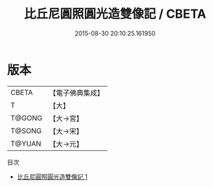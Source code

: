 #+TITLE: 比丘尼圓照圓光造雙像記 / CBETA

#+DATE: 2015-08-30 20:10:25.161950
* 版本
 |     CBETA|【電子佛典集成】|
 |         T|【大】     |
 |    T@GONG|【大→宮】   |
 |    T@SONG|【大→宋】   |
 |    T@YUAN|【大→元】   |
目次
 - [[file:KR6i0122_001.txt][比丘尼圓照圓光造雙像記 1]]
